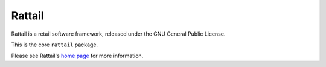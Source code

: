 
Rattail
=======

Rattail is a retail software framework, released under the GNU General Public
License.

This is the core ``rattail`` package.

Please see Rattail's `home page`_ for more information.

.. _home page: https://rattailproject.org/
